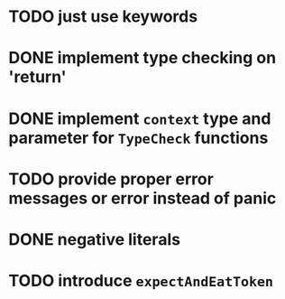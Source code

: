 * TODO just use keywords
* DONE implement type checking on 'return'
* DONE implement ~context~ type and parameter for ~TypeCheck~ functions
* TODO provide proper error messages or error instead of panic
* DONE negative literals
* TODO introduce ~expectAndEatToken~
